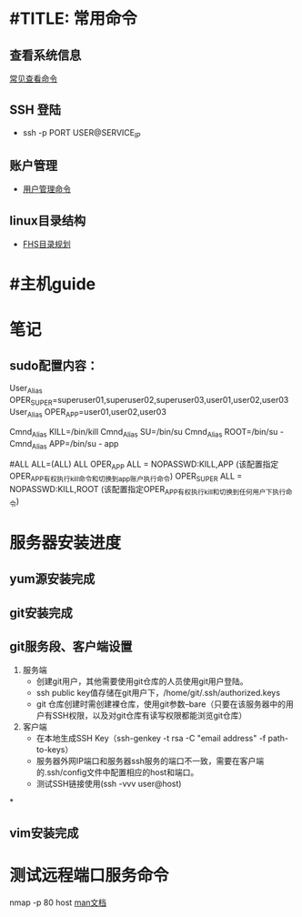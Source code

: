 * #TITLE: 常用命令
** 查看系统信息
   [[http://os.51cto.com/art/200912/169233.htm][常见查看命令]]
** SSH 登陆
   + ssh -p PORT USER@SERVICE_IP
** 账户管理
   + [[http://cnzhx.net/blog/linux-add-user-to-group/][用户管理命令]]

** linux目录结构
   + [[http://linux.vbird.org/linux_basic/0210filepermission.php#dir][FHS目录规划]]

* #主机guide


* 笔记
** sudo配置内容：
# User alias specification
User_Alias      OPER_SUPER=superuser01,superuser02,superuser03,user01,user02,user03
User_Alias      OPER_APP=user01,user02,user03


# Cmnd alias specification
Cmnd_Alias      KILL=/bin/kill
Cmnd_Alias      SU=/bin/su
Cmnd_Alias      ROOT=/bin/su -
Cmnd_Alias      APP=/bin/su - app


# User privilege specification
#ALL            ALL=(ALL) ALL
OPER_APP     ALL = NOPASSWD:KILL,APP (该配置指定OPER_APP有权执行kill命令和切换到app账户执行命令)
OPER_SUPER      ALL = NOPASSWD:KILL,ROOT (该配置指定OPER_APP有权执行kill和切换到任何用户下执行命令)


* 服务器安装进度
** yum源安装完成
** git安装完成
** git服务段、客户端设置
   1. 服务端
      + 创建git用户，其他需要使用git仓库的人员使用git用户登陆。
      + ssh public key值存储在git用户下，/home/git/.ssh/authorized.keys
      + git 仓库创建时需创建裸仓库，使用git参数--bare（只要在该服务器中的用户有SSH权限，以及对git仓库有读写权限都能浏览git仓库）
   2. 客户端
      + 在本地生成SSH Key（ssh-genkey -t rsa -C "email address" -f path-to-keys）
      + 服务器外网IP端口和服务器ssh服务的端口不一致，需要在客户端的.ssh/config文件中配置相应的host和端口。
      + 测试SSH链接使用(ssh -vvv user@host)

*
** vim安装完成

* 测试远程端口服务命令
 nmap -p 80 host [[http://nmap.org/][man文档]]
